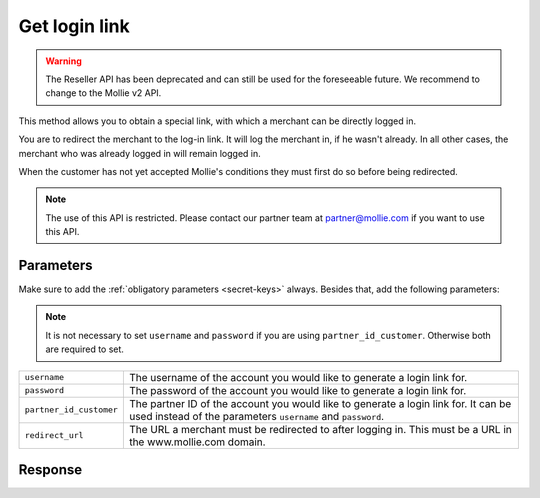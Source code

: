 Get login link
==============

.. api-name:: Reseller API
   :version: 1

.. warning:: The Reseller API has been deprecated and can still be used for the foreseeable future. We recommend to
             change to the Mollie v2 API.

.. endpoint::
   :method: POST
   :url: https://www.mollie.com/api/reseller/v1/get-login-link

This method allows you to obtain a special link, with which a merchant can be directly logged in.

You are to redirect the merchant to the log-in link. It will log the merchant in, if he wasn't already. In all other
cases, the merchant who was already logged in will remain logged in.

When the customer has not yet accepted Mollie's conditions they must first do so before being redirected.

.. note::
   The use of this API is restricted. Please contact our partner team at partner@mollie.com if you want to use this API.

Parameters
----------
Make sure to add the :ref:`obligatory parameters <secret-keys>` always. Besides that, add the following
parameters:

.. note:: It is not necessary to set ``username`` and ``password`` if you are using ``partner_id_customer``. Otherwise
          both are required to set.

.. list-table::
   :widths: auto

   * - ``username``

       .. type:: string

     - The username of the account you would like to generate a login link for.

   * - ``password``

       .. type:: string

     - The password of the account you would like to generate a login link for.

   * - ``partner_id_customer``

       .. type:: string

     - 	The partner ID of the account you would like to generate a login link for. It can be used instead of the parameters ``username``
        and ``password``.

   * - ``redirect_url``

       .. type:: URL
          :required: false

     - 	The URL a merchant must be redirected to after logging in. This must be a URL in the www.mollie.com domain.

Response
--------
.. code-block:: http
   :linenos:

   HTTP/1.1 200 OK
   Content-Type: application/xml; charset=utf-8

   <?xml version="1.0" encoding="UTF-8"?>
    <response>
        <success>true</success>
        <resultcode>10</resultcode>
        <resultmessage>Redirect the customer to the following url.</resultmessage>
        <redirect_url>https://www.mollie.com/login/onetimelogin/4299193/008788d1a618c3aff51acd57ca82661c?redirect_url=%2Fbeheer%2Fbetaalmethodes%2F</redirect_url>
    </response>
